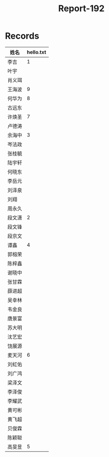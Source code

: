 #+TITLE: Report-192


* Records

| 姓名   | hello.txt |
|-------+-----------|
| 李吉   |         1 |
| 叶宇   |           |
| 肖义珥 |           |
| 王海波 |         9 |
| 何华为 |         8 |
| 古远东 |           |
| 许焕圣 |         7 |
| 卢德涛 |           |
| 余海中 |         3 |
| 岑法政 |           |
| 张桂毓 |           |
| 陆宇轩 |           |
| 何晓东 |           |
| 李岳元 |           |
| 刘泽泉 |           |
| 刘翔   |           |
| 周永久 |           |
| 段文潇 |         2 |
| 段文锋 |           |
| 段京文 |           |
| 谭鑫   |         4 |
| 郭榕荣 |           |
| 陈梓鑫 |           |
| 谢晓中 |           |
| 张甘霖 |           |
| 薛进超 |           |
| 吴幸林 |           |
| 韦金良 |           |
| 唐景富 |           |
| 苏大明 |           |
| 沈艺宏 |           |
| 饶展源 |           |
| 麦天河 |         6 |
| 刘虹佑 |           |
| 刘广鸿 |           |
| 梁泽文 |           |
| 李泽俊 |           |
| 李耀武 |           |
| 黄可彬 |           |
| 黄飞超 |           |
| 贝俊霖 |           |
| 陈颖聪 |           |
| 高旻昱 |         5 |
